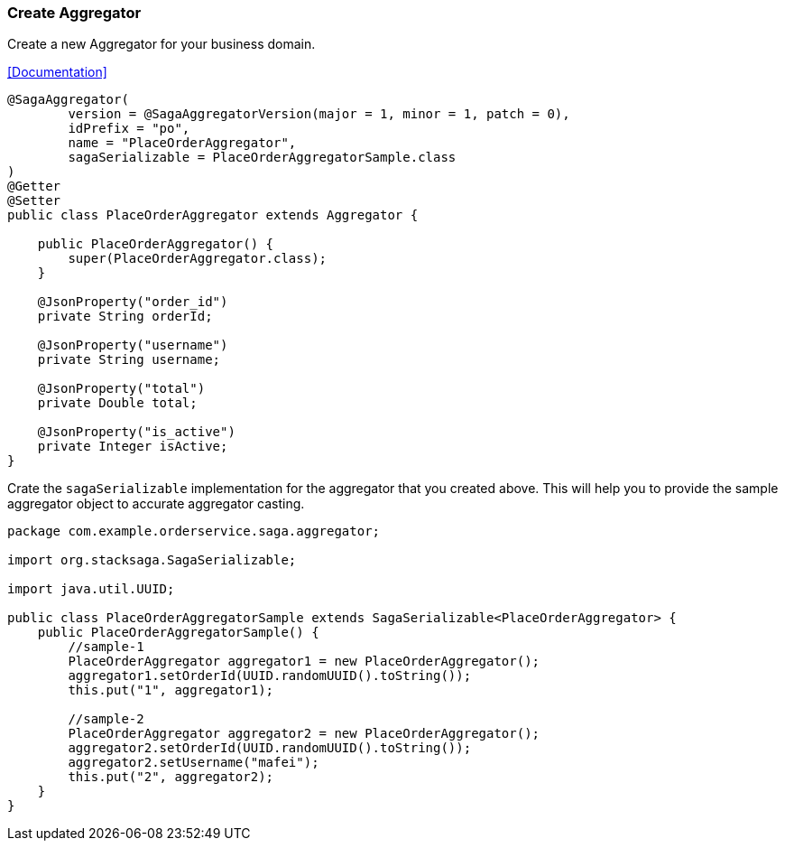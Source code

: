 === Create Aggregator [[create_aggregator]]

Create a new Aggregator for your business domain.

<<index.adoc#creating_aggregator_class,[Documentation]>>

[source,java]
----
@SagaAggregator(
        version = @SagaAggregatorVersion(major = 1, minor = 1, patch = 0),
        idPrefix = "po",
        name = "PlaceOrderAggregator",
        sagaSerializable = PlaceOrderAggregatorSample.class
)
@Getter
@Setter
public class PlaceOrderAggregator extends Aggregator {

    public PlaceOrderAggregator() {
        super(PlaceOrderAggregator.class);
    }

    @JsonProperty("order_id")
    private String orderId;

    @JsonProperty("username")
    private String username;

    @JsonProperty("total")
    private Double total;

    @JsonProperty("is_active")
    private Integer isActive;
}
----

Crate the `sagaSerializable` implementation for the aggregator that you created above.
This will help you to provide the sample aggregator object to accurate aggregator casting.

[source,java]
----
package com.example.orderservice.saga.aggregator;

import org.stacksaga.SagaSerializable;

import java.util.UUID;

public class PlaceOrderAggregatorSample extends SagaSerializable<PlaceOrderAggregator> {
    public PlaceOrderAggregatorSample() {
        //sample-1
        PlaceOrderAggregator aggregator1 = new PlaceOrderAggregator();
        aggregator1.setOrderId(UUID.randomUUID().toString());
        this.put("1", aggregator1);

        //sample-2
        PlaceOrderAggregator aggregator2 = new PlaceOrderAggregator();
        aggregator2.setOrderId(UUID.randomUUID().toString());
        aggregator2.setUsername("mafei");
        this.put("2", aggregator2);
    }
}
----

